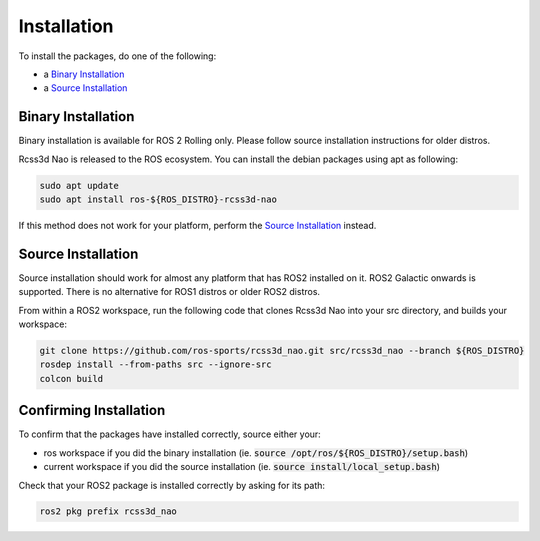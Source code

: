 Installation
############

To install the packages, do one of the following:

* a `Binary Installation`_
* a `Source Installation`_

Binary Installation
*******************

Binary installation is available for ROS 2 Rolling only. Please follow source installation instructions for older distros.

Rcss3d Nao is released to the ROS ecosystem. You can install the debian packages using apt
as following:

.. code-block:: console

  sudo apt update
  sudo apt install ros-${ROS_DISTRO}-rcss3d-nao

If this method does not work for your platform, perform the `Source Installation`_ instead.

Source Installation
*******************

Source installation should work for almost any platform that has ROS2 installed on it.
ROS2 Galactic onwards is supported. There is no alternative for ROS1 distros or older ROS2 distros.

From within a ROS2 workspace, run the following code that clones Rcss3d Nao into your
src directory, and builds your workspace:

.. code-block:: console

   git clone https://github.com/ros-sports/rcss3d_nao.git src/rcss3d_nao --branch ${ROS_DISTRO}
   rosdep install --from-paths src --ignore-src
   colcon build

Confirming Installation
***********************

To confirm that the packages have installed correctly, source either your:

* ros workspace if you did the binary installation (ie. :code:`source /opt/ros/${ROS_DISTRO}/setup.bash`)
* current workspace if you did the source installation (ie. :code:`source install/local_setup.bash`)

Check that your ROS2 package is installed correctly by asking for its path:

.. code-block:: console

  ros2 pkg prefix rcss3d_nao

